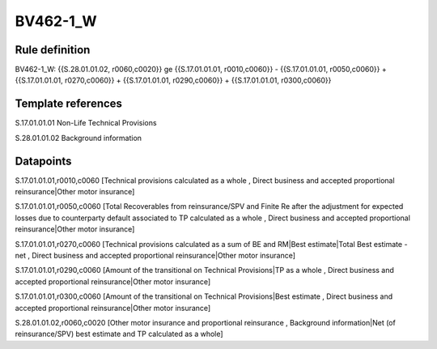 =========
BV462-1_W
=========

Rule definition
---------------

BV462-1_W: {{S.28.01.01.02, r0060,c0020}} ge {{S.17.01.01.01, r0010,c0060}} - {{S.17.01.01.01, r0050,c0060}} + {{S.17.01.01.01, r0270,c0060}} + {{S.17.01.01.01, r0290,c0060}} + {{S.17.01.01.01, r0300,c0060}}


Template references
-------------------

S.17.01.01.01 Non-Life Technical Provisions

S.28.01.01.02 Background information


Datapoints
----------

S.17.01.01.01,r0010,c0060 [Technical provisions calculated as a whole , Direct business and accepted proportional reinsurance|Other motor insurance]

S.17.01.01.01,r0050,c0060 [Total Recoverables from reinsurance/SPV and Finite Re after the adjustment for expected losses due to counterparty default associated to TP calculated as a whole , Direct business and accepted proportional reinsurance|Other motor insurance]

S.17.01.01.01,r0270,c0060 [Technical provisions calculated as a sum of BE and RM|Best estimate|Total Best estimate - net , Direct business and accepted proportional reinsurance|Other motor insurance]

S.17.01.01.01,r0290,c0060 [Amount of the transitional on Technical Provisions|TP as a whole , Direct business and accepted proportional reinsurance|Other motor insurance]

S.17.01.01.01,r0300,c0060 [Amount of the transitional on Technical Provisions|Best estimate , Direct business and accepted proportional reinsurance|Other motor insurance]

S.28.01.01.02,r0060,c0020 [Other motor insurance and proportional reinsurance , Background information|Net (of reinsurance/SPV) best estimate and TP calculated as a whole]



